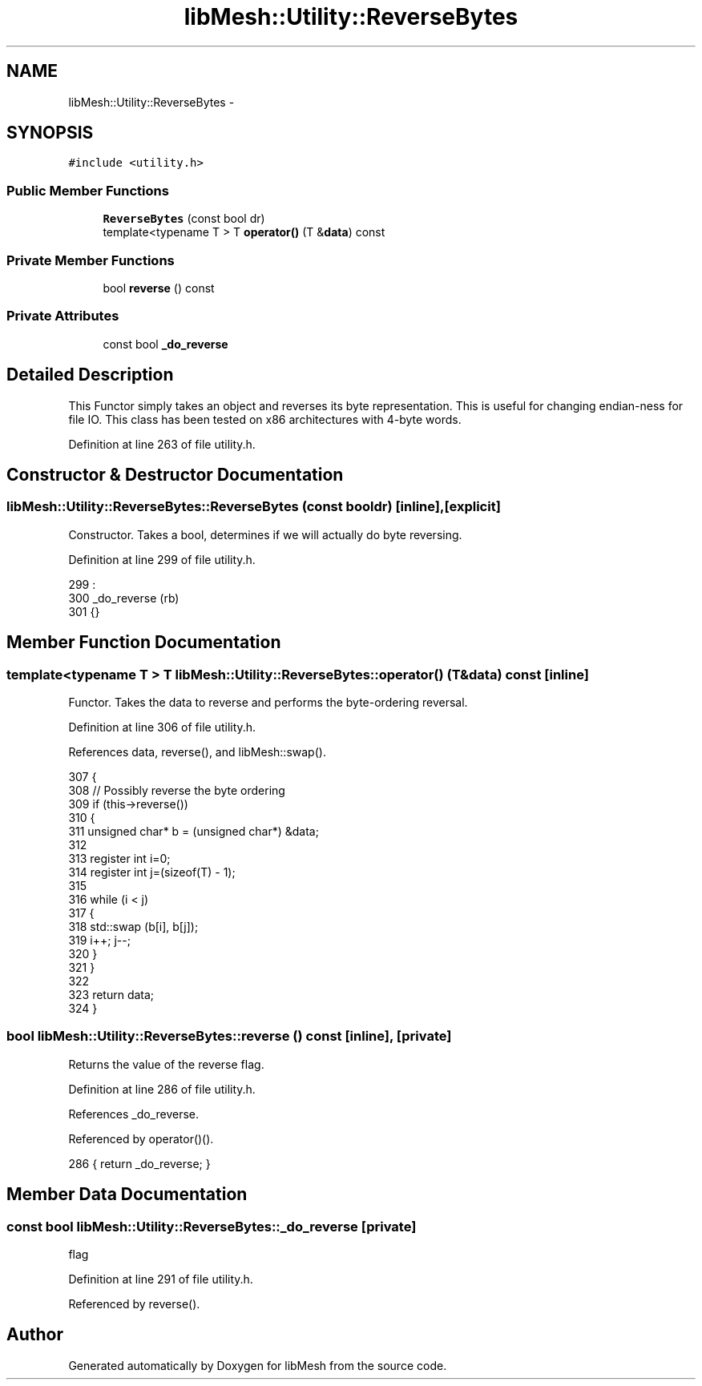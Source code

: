 .TH "libMesh::Utility::ReverseBytes" 3 "Tue May 6 2014" "libMesh" \" -*- nroff -*-
.ad l
.nh
.SH NAME
libMesh::Utility::ReverseBytes \- 
.SH SYNOPSIS
.br
.PP
.PP
\fC#include <utility\&.h>\fP
.SS "Public Member Functions"

.in +1c
.ti -1c
.RI "\fBReverseBytes\fP (const bool dr)"
.br
.ti -1c
.RI "template<typename T > T \fBoperator()\fP (T &\fBdata\fP) const "
.br
.in -1c
.SS "Private Member Functions"

.in +1c
.ti -1c
.RI "bool \fBreverse\fP () const "
.br
.in -1c
.SS "Private Attributes"

.in +1c
.ti -1c
.RI "const bool \fB_do_reverse\fP"
.br
.in -1c
.SH "Detailed Description"
.PP 
This Functor simply takes an object and reverses its byte representation\&. This is useful for changing endian-ness for file IO\&. This class has been tested on x86 architectures with 4-byte words\&. 
.PP
Definition at line 263 of file utility\&.h\&.
.SH "Constructor & Destructor Documentation"
.PP 
.SS "libMesh::Utility::ReverseBytes::ReverseBytes (const booldr)\fC [inline]\fP, \fC [explicit]\fP"
Constructor\&. Takes a bool, determines if we will actually do byte reversing\&. 
.PP
Definition at line 299 of file utility\&.h\&.
.PP
.nf
299                                          :
300   _do_reverse (rb)
301 {}
.fi
.SH "Member Function Documentation"
.PP 
.SS "template<typename T > T libMesh::Utility::ReverseBytes::operator() (T &data) const\fC [inline]\fP"
Functor\&. Takes the data to reverse and performs the byte-ordering reversal\&. 
.PP
Definition at line 306 of file utility\&.h\&.
.PP
References data, reverse(), and libMesh::swap()\&.
.PP
.nf
307 {
308   // Possibly reverse the byte ordering
309   if (this->reverse())
310     {
311       unsigned char* b = (unsigned char*) &data;
312 
313       register int i=0;
314       register int j=(sizeof(T) - 1);
315 
316       while (i < j)
317         {
318           std::swap (b[i], b[j]);
319           i++; j--;
320         }
321     }
322 
323   return data;
324 }
.fi
.SS "bool libMesh::Utility::ReverseBytes::reverse () const\fC [inline]\fP, \fC [private]\fP"
Returns the value of the reverse flag\&. 
.PP
Definition at line 286 of file utility\&.h\&.
.PP
References _do_reverse\&.
.PP
Referenced by operator()()\&.
.PP
.nf
286 { return _do_reverse; }
.fi
.SH "Member Data Documentation"
.PP 
.SS "const bool libMesh::Utility::ReverseBytes::_do_reverse\fC [private]\fP"
flag 
.PP
Definition at line 291 of file utility\&.h\&.
.PP
Referenced by reverse()\&.

.SH "Author"
.PP 
Generated automatically by Doxygen for libMesh from the source code\&.
